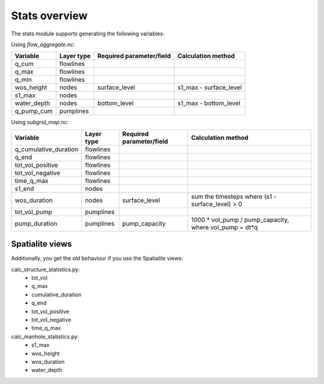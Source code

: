 Stats overview
==============

The stats module supports generating the following variables:

Using `flow_aggregate.nc`:

================  ============== =========================== ==============================
Variable          Layer type     Required parameter/field    Calculation method
================  ============== =========================== ==============================
q_cum             flowlines
q_max             flowlines
q_min             flowlines
wos_height        nodes          surface_level               s1_max - surface_level
s1_max            nodes
water_depth       nodes          bottom_level                s1_max - bottom_level
q_pump_cum        pumplines
================  ============== =========================== ==============================


Using `subgrid_map.nc`:

=======================  ============== ============================= =======================================================
Variable                 Layer type     Required parameter/field      Calculation method
=======================  ============== ============================= =======================================================
q_cumulative_duration    flowlines
q_end                    flowlines
tot_vol_positive         flowlines
tot_vol_negative         flowlines
time_q_max               flowlines
s1_end                   nodes
wos_duration             nodes          surface_level                 sum the timesteps where (s1 - surface_level) > 0
tot_vol_pump             pumplines
pump_duration            pumplines      pump_capacity                 1000 * vol_pump / pump_capacity, where vol_pump = dt*q
=======================  ============== ============================= =======================================================


Spatialite views
----------------

Additionally, you get the *old* behaviour if you use the Spatialite views:

calc_structure_statistics.py:
    - tot_vol
    - q_max
    - cumulative_duration
    - q_end
    - tot_vol_positive
    - tot_vol_negative
    - time_q_max

calc_manhole_statistics.py:
    - s1_max
    - wos_height
    - wos_duration
    - water_depth
